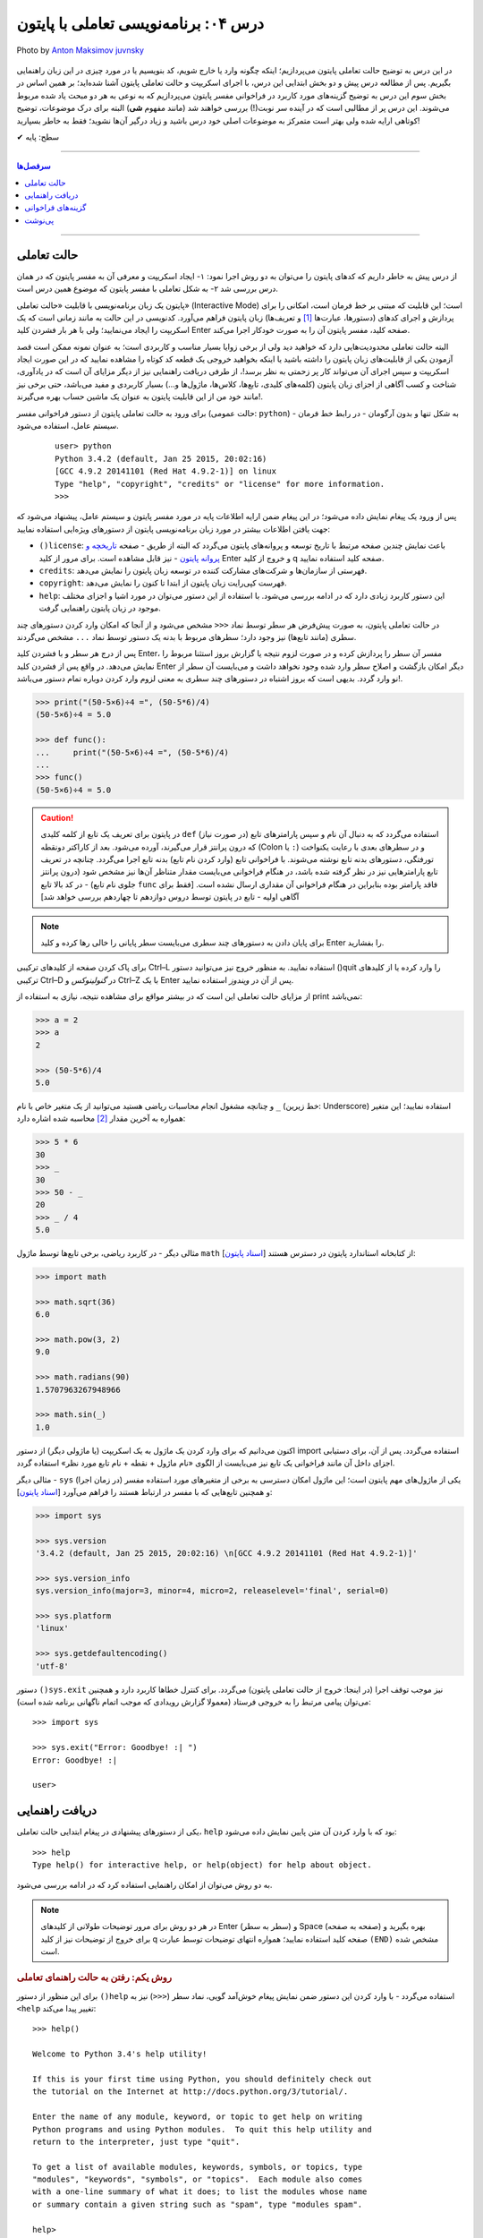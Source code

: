 .. role:: emoji-size

.. meta::
   :description: پایتون به پارسی - کتاب آنلاین و آزاد آموزش زبان برنامه‌نویسی پایتون - درس چهارم: برنامه‌نویسی تعاملی با پایتون
   :keywords:  پایتون,آموزش پایتون, آموزش برنامه نویسی,حالت تعاملی پایتون, محیط تعاملی, دریافت راهنمایی, راهنمایی, گزینه های فراخوانی, interactive


.. _lesson-04: 

درس ۰۴: برنامه‌نویسی تعاملی با پایتون
======================================


.. figure:: /_static/pages/04-python-interactive-mode.jpg
    :align: center
    :alt: برنامه‌نویسی تعاملی با پایتون (interactive)
    :class: page-image

    Photo by `Anton Maksimov juvnsky <https://unsplash.com/photos/3jDZM3rgpz8>`__
  


در این درس به توضیح حالت تعاملی پایتون می‌پردازیم؛ اینکه چگونه وارد یا خارج شویم، کد بنویسیم یا در مورد چیزی در این زبان راهنمایی بگیریم. پس از مطالعه درس پیش و دو بخش ابتدایی این درس، با اجرای اسکریپت و حالت تعاملی پایتون آشنا شده‌اید؛ بر همین اساس در بخش سوم این درس به توضیح گزینه‌های مورد کاربرد در فراخوانی مفسر پایتون می‌پردازیم که به نوعی به هر دو مبحث یاد شده مربوط می‌شوند. این درس پر از مطالبی است که در آینده سر نوبت(!) بررسی خواهند شد (مانند مفهوم **شی**) البته برای درک موضوعات، توضیح کوتاهی ارایه شده ولی بهتر است متمرکز به موضوعات اصلی خود درس باشید و زیاد درگیر آن‌ها نشوید؛ فقط به خاطر بسپارید! 

:emoji-size:`✔` سطح: پایه

----

.. contents:: سرفصل‌ها
    :depth: 2

----

.. _python-interactive-mode: 


حالت تعاملی
-------------
از درس پیش به خاطر داریم که کدهای پایتون را می‌توان به دو روش اجرا نمود: ۱- ایجاد اسکریپت و معرفی آن به مفسر پایتون که در همان درس بررسی شد ۲- به شکل تعاملی با مفسر پایتون که موضوع همین درس است.

پایتون یک زبان برنامه‌نویسی با قابلیت «حالت تعاملی» (Interactive Mode) است؛ این قابلیت که مبتنی بر خط فرمان است، امکانی را برای پردازش و اجرای کدهای (دستورها، عبارت‌ها [#f1]_ و تعریف‌ها) زبان پایتون فراهم می‌آورد. کدنویسی در این حالت به مانند زمانی است که یک اسکریپت را ایجاد می‌نمایید؛ ولی با هر بار فشردن کلید Enter صفحه کلید، مفسر پایتون آن را به صورت خودکار اجرا می‌کند.

البته حالت تعاملی محدودیت‌هایی دارد که خواهید دید ولی از برخی زوایا بسیار مناسب و کاربردی است؛ به عنوان نمونه ممکن است قصد آزمودن یکی از قابلیت‌های زبان پایتون را داشته باشید یا اینکه بخواهید خروجی یک قطعه کد کوتاه را مشاهده نمایید که در این صورت ایجاد اسکریپت و سپس اجرای آن می‌تواند کار پر زحمتی به نظر برسد!،‌ از طرفی دریافت راهنمایی نیز از دیگر مزایای آن است که در یادآوری، شناخت و کسب آگاهی از اجزای زبان پایتون (کلمه‌های کلیدی، تابع‌ها، کلاس‌ها، ماژول‌ها و...) بسیار کاربردی و مفید می‌باشد، حتی برخی نیز مانند خود من از این قابلیت پایتون به عنوان یک ماشین حساب بهره می‌گیرند!.

برای ورود به حالت تعاملی پایتون از دستور فراخوانی مفسر (حالت عمومی: ``python``) - به شکل تنها و بدون آرگومان‌ - در رابط خط فرمان سیستم عامل، استفاده می‌شود.

 ::

    user> python
    Python 3.4.2 (default, Jan 25 2015, 20:02:16) 
    [GCC 4.9.2 20141101 (Red Hat 4.9.2-1)] on linux
    Type "help", "copyright", "credits" or "license" for more information.
    >>> 

پس از ورود یک پیغام نمایش داده می‌شود؛ در این پیغام ضمن ارایه اطلاعات پایه در مورد مفسر پایتون و سیستم عامل، پیشنهاد می‌شود که جهت یافتن اطلاعات بیشتر در مورد زبان برنامه‌نویسی پایتون از دستورهای ویژه‌ایی استفاده نمایید:

* ``()license``: باعث نمایش چندین صفحه مرتبط با تاریخ توسعه و پروانه‌های پایتون می‌گردد که البته از طریق - صفحه `تاریخچه و پروانه پایتون <http://docs.python.org/3/license.html>`_ - نیز قابل مشاهده است. برای مرور از کلید Enter و خروج از کلید q صفحه کلید استفاده نمایید.

* ``credits``: فهرستی از سازمان‌ها و شرکت‌های مشارکت کننده در توسعه زبان پایتون را نمایش می‌دهد.

* ``copyright``: فهرست کپی‌رایت زبان پایتون از ابتدا تا کنون را نمایش می‌دهد.

* ``help``: این دستور کاربرد زیادی دارد که در ادامه بررسی می‌شود. با استفاده از این دستور می‌توان در مورد اشیا و اجزای مختلف موجود در زبان پایتون راهنمایی گرفت.

در حالت تعاملی پایتون، به صورت پیش‌فرض هر سطر توسط نماد ``<<<`` مشخص می‌شود و از آنجا که امکان وارد کردن دستورهای چند سطری (مانند تابع‌ها) نیز وجود دارد؛ سطرهای مربوط با بدنه یک دستور توسط نماد ``...`` مشخص می‌گردند.

پس از درج هر سطر و با فشردن کلید Enter، مفسر آن سطر را پردازش کرده و در صورت لزوم نتیجه یا گزارش بروز استثنا مربوط را نمایش می‌دهد. در واقع پس از فشردن کلید Enter دیگر امکان بازگشت و اصلاح سطر وارد شده وجود نخواهد داشت و می‌بایست آن سطر از نو وارد گردد. بدیهی است که بروز اشتباه در دستورهای چند سطری به معنی لزوم وارد کردن دوباره تمام دستور می‌باشد!.


.. code-block:: python
    
    >>> print("(50-5×6)÷4 =", (50-5*6)/4)
    (50-5×6)÷4 = 5.0
    
    >>> def func():
    ...     print("(50-5×6)÷4 =", (50-5*6)/4)
    ... 
    >>> func()
    (50-5×6)÷4 = 5.0

.. caution::
    در پایتون برای تعریف یک تابع از کلمه کلیدی ``def`` استفاده می‌گردد که به دنبال آن نام و سپس پارامتر‌های تابع (در صورت نیاز) که درون پرانتز قرار می‌گیرند، آورده می‌شود. بعد از کاراکتر دو‌نقطه (Colon یا ``:``) و در سطرهای بعدی با رعایت یکنواخت تورفتگی، دستورهای بدنه تابع نوشته می‌شوند. با فراخوانی تابع (وارد کردن نام تابع) بدنه تابع اجرا می‌گردد. چنانچه در تعریف تابع پارامترهایی نیز در نظر گرفته شده باشد، در هنگام فراخوانی می‌بایست مقدار متناظر آن‌ها نیز مشخص شود (درون پرانتز جلوی نام تابع) - در کد بالا تابع ``func`` فاقد پارامتر بوده بنابراین در هنگام فراخوانی آن مقداری ارسال نشده است. [فقط برای آگاهی اولیه - تابع‌ در پایتون توسط دروس دوازدهم تا چهاردهم بررسی خواهد شد]

.. note::

    برای پایان دادن به دستورهای چند سطری می‌بایست سطر پایانی را خالی رها کرده و کلید Enter را بفشارید.

برای پاک کردن صفحه از کلید‌های ترکیبی Ctrl–L استفاده نمایید. به منظور خروج نیز می‌توانید دستور ()quit را وارد کرده یا از کلیدهای ترکیبی Ctrl–D در *گنولینوکس* و Ctrl–Z با یک Enter پس از آن در *ویندوز* استفاده نمایید.

از مزایای حالت تعاملی این است که در بیشتر مواقع برای مشاهده نتیجه، نیازی به استفاده از print نمی‌باشد:

.. code-block:: python
    
    >>> a = 2
    >>> a
    2
    
    >>> (50-5*6)/4
    5.0

و چنانچه مشغول انجام محاسبات ریاضی هستید می‌توانید از یک متغیر خاص با نام ``_`` (خط زیرین: Underscore) استفاده نمایید؛ این متغیر همواره به آخرین مقدار [#f2]_ محاسبه شده اشاره دارد:

.. code-block:: python
    
    >>> 5 * 6
    30
    >>> _
    30
    >>> 50 - _
    20
    >>> _ / 4
    5.0


مثالی دیگر - در کاربرد ریاضی، برخی تابع‌ها توسط ماژول ``math`` از کتابخانه استاندارد پایتون در دسترس هستند [`اسناد پایتون <http://docs.python.org/3/library/math.html>`_]:

.. code-block:: python
    
    >>> import math
    
    >>> math.sqrt(36)
    6.0
    
    >>> math.pow(3, 2)
    9.0
    
    >>> math.radians(90)
    1.5707963267948966
    
    >>> math.sin(_)
    1.0

اکنون می‌دانیم که برای وارد کردن یک ماژول به یک اسکریپت (یا ماژولی دیگر) از دستور import استفاده می‌گردد. پس از آن، برای دستیابی اجزای داخل آن مانند فراخوانی یک تابع نیز می‌بایست از الگوی «نام ماژول + نقطه + نام تابع مورد نظر» استفاده گردد.

مثالی دیگر - ``sys`` یکی از ماژول‌های مهم پایتون است؛ این ماژول امکان دسترسی به برخی از متغیرهای مورد استفاده مفسر (در زمان اجرا) و همچنین تابع‌هایی که با مفسر در ارتباط هستند را فراهم می‌آورد [`اسناد پایتون <http://docs.python.org/3/library/sys.html>`__]:

.. code-block:: python
    
    >>> import sys
    
    >>> sys.version
    '3.4.2 (default, Jan 25 2015, 20:02:16) \n[GCC 4.9.2 20141101 (Red Hat 4.9.2-1)]'
    
    >>> sys.version_info
    sys.version_info(major=3, minor=4, micro=2, releaselevel='final', serial=0)
    
    >>> sys.platform
    'linux'
    
    >>> sys.getdefaultencoding()
    'utf-8'

دستور ``()sys.exit`` نیز موجب توقف اجرا (در اینجا: خروج از حالت تعاملی پایتون) می‌گردد. برای کنترل خطاها کاربرد دارد و همچنین می‌توان پیامی مرتبط را به خروجی فرستاد (معمولا گزارش رویدادی که موجب اتمام ناگهانی برنامه شده‌ است)::

    >>> import sys
    
    >>> sys.exit("Error: Goodbye! :| ")
    Error: Goodbye! :| 
    
    user>


.. _python-help: 

دریافت راهنمایی
-----------------

یکی از دستورهای پیشنهادی در پیغام ابتدایی حالت تعاملی، ``help`` بود که با وارد کردن آن متن پایین نمایش داده می‌شود::

    >>> help
    Type help() for interactive help, or help(object) for help about object.

به دو روش می‌توان از امکان راهنمایی استفاده کرد که در ادامه بررسی می‌شود.

.. note::
    در هر دو روش برای مرور توضیحات طولانی از کلیدهای Enter (سطر به سطر) و Space (صفحه به صفحه) بهره بگیرید و برای خروج از توضیحات نیز از کلید q صفحه کلید استفاده نمایید؛ همواره انتهای توضیحات توسط عبارت ``(END)`` مشخص شده است.

.. rubric::  روش یکم: رفتن به حالت راهنمای تعاملی

برای این منظور از دستور ``()help`` استفاده می‌گردد - با وارد کردن این دستور ضمن نمایش پیغام خوش‌آمد گویی، نماد سطر (``<<<``) نیز به ``<help`` تغییر پیدا می‌کند::

    >>> help()
    
    Welcome to Python 3.4's help utility!
    
    If this is your first time using Python, you should definitely check out
    the tutorial on the Internet at http://docs.python.org/3/tutorial/.
    
    Enter the name of any module, keyword, or topic to get help on writing
    Python programs and using Python modules.  To quit this help utility and
    return to the interpreter, just type "quit".
    
    To get a list of available modules, keywords, symbols, or topics, type
    "modules", "keywords", "symbols", or "topics".  Each module also comes
    with a one-line summary of what it does; to list the modules whose name
    or summary contain a given string such as "spam", type "modules spam".
    
    help> 


اکنون کافی است نام موردی که می‌خواهید درباره آن اطلاعات بگیرید را وارد نمایید؛ در همین راستا همانطور که در پیغام ابتدایی هم بیان شده است می‌توانید از فرمان‌‌های پایین نیز کمک بگیرید:

* ``modules``: نمایش فهرستی از نام تمامی ماژول‌های در دسترس
* ``keywords``:‌ نمایش تمام کلمه‌های کلیدی پایتون
* ``symbols``:‌ نمایش تمام نماد‌های معنادار در پایتون
* ``topics``: نمایش فهرستی از مباحث مربوط به پایتون

::

    help> keywords
    
    Here is a list of the Python keywords.  Enter any keyword to get more help.
    
    False               def                 if                  raise
    None                del                 import              return
    True                elif                in                  try
    and                 else                is                  while
    as                  except              lambda              with
    assert              finally             nonlocal            yield
    break               for                 not                 
    class               from                or                  
    continue            global              pass                
    
    help> def
    
    Function definitions
    ********************
    
    A function definition defines a user-defined function object (see
    section *The standard type hierarchy*):
    
    [...]
    
    A function definition is an executable statement.  Its execution binds
    the function name in the current local namespace to a function object
    (a wrapper around the executable code for the function).  This
    function object contains a reference to the current global namespace
    :

برای خروج از راهنمای تعاملی، ``quit`` (یا ``q``) را وارد نماید.

.. rubric::  روش دوم: فراخوانی تابع راهنما

در این روش از الگوی ``(help(object`` برای دریافت اطلاعات درباره یک شی (object)، به صورت مستقیم و بدون ورود به راهنمای تعاملی استفاده می‌شود - تنها کافی است نام شی مورد نظر را درون پرانتز قرار دهید (به جای واژه object)::

    >>> help(print)
    
    Help on built-in function print in module builtins:
    
    print(...)
        print(value, ..., sep=' ', end='\n', file=sys.stdout, flush=False)
        
        Prints the values to a stream, or to sys.stdout by default.
        Optional keyword arguments:
        file:  a file-like object (stream); defaults to the current sys.stdout.
        sep:   string inserted between values, default a space.
        end:   string appended after the last value, default a newline.
        flush: whether to forcibly flush the stream.
    (END)
    
    >>> 

از این روش با الگوی دیگری هم استفاده می‌شود. الگوی ``("help("string`` یعنی قرار دادن نام موردی که می‌خواهید درباره آن اطلاعات بگیرید درون پرانتز به شکلی محصور با دو نماد نقل قول ( " " ) - این الگو عملکردی مشابه با روش قبل (روش یکم) دارد با این تفاوت که دریافت اطلاعات به صورت مستقیم و بدون ورود به راهنمای تعاملی انجام می‌پذیرد. در واقع برای به دست آوردن اطلاعات درباره موردی که شی نمی‌باشد (مانند هر یک از دستورهای ``symbols`` ،``keywords`` ،``modules`` و ``topics`` یا...) لازم است به این صورت اقدام گردد.


.. _python-arguments: 

گزینه‌های فراخوانی
-------------------
در کنار دستور فراخوانی پایتون در خط فرمان، می‌توان از گزینه‌ها و دستورهای گوناگونی بهره برد. البته قبلا هم از آن‌ها استفاده کردیم؛ مانند زمانی که قصد داشتیم نسخه پایتون مورد نظر خود را بیابیم یا حتی زمانی که قصد داشیم یک اسکریپت را اجرا کنیم. واقعیت این است که دستور فراخوانی پایتون الگویی دارد که شکل کامل آن در پایین آورده شده است. [`اسناد پایتون <http://docs.python.org/3/using/cmdline.html>`__]::

    python [-bBdEhiIOqsSuvVWx?] [-c command | -m module-name | script | - ] [args]

همانطور که مشاهده می‌شود این دستور می‌تواند سه دسته آرگومان را بپذیرد:

.. rubric:: دسته یکم (Options):

شامل برخی از حروف الفباست که به همراه یک کاراکتر خطِ فاصله (Dash) ``-`` بعد از دستور اصلی یعنی ``python`` می‌آیند؛ برخی از این گزینه‌ها به شرح زیر است:

* ``q−`` در هنگام ورود به حالت تعاملی پایتون از نمایش پیغام ابتدایی صرف نظر می‌شود::

    user> python -q
    >>> 2 + 2
    4

  * Qold: حاصل تقسیم دو عدد صحیح یک عدد صحیح باشد. (پیکربندی چگونگی محاسبات ریاضی)
  
  * Qnew: حاصل تقسیم دو عدد صحیح یک عدد ممیز شناور باشد. (پیکربندی چگونگی محاسبات ریاضی)
  
  * Qwarn: حاصل تقسیم دو عدد صحیح یک عدد صحیح باشد، به همراه نمایش پیام هشدار به ازای هر عملگر.  (پیکربندی چگونگی محاسبات ریاضی)
  
  * Qwarnall: به مانند Qwarn است ولی به ازای تمام عملگرهای تقسیم به کار رفته در اسکریپت تنها یک پیام هشدار نمایش داده می‌شود. 

  ::

    python -Qnew script.py 


* ``O-`` یا ``OO-`` - راه‌اندازی بهینه‌ساز (Optimization) پایه بایت‌کد، که می‌تواند تا حدودی موجب بهبود کارایی اسکریپت گردد. استفاده از گزینه ``OO-`` علاوه بر بهینه سازی، موجب دور انداختن مستندات [#f3]_ (Docstrings) موجود در اسکریپت نیز می‌شود: 

  ::

    python -O script.py

  .. tip::
      در صورت استفاده از این گزینه‌ها، به جای فایل ``pyc.`` (بایت‌کد معمولی)، فایلی با پسوند ``pyo.`` (بایت‌کد بهینه شده) ایجاد می‌گردد.

* ``B-`` مفسر پایتون از ذخیره بایت‌کد ماژول‌های import شده بر روی دیسک خودداری می‌کند::

    python -B script.py

* ``d-`` برخی از گزارش‌های اضافه خطایابی (در صورت وجود) نمایش داده می‌شوند::

    python -d script.py

* ``i-`` پس از اجرای اسکریپت، خط فرمان به حالت تعاملی پایتون وارد می‌شود::

    python -i script.py

* ``V-`` (برابر با ``version--``) - نسخه پایتون نمایش داده می‌شود::

    python -V

* ``?-`` یا ``h-`` (برابر با ``help--``) - فهرست گزینه‌های فراخوانی پایتون به همراه توضیحاتی کوتاه نمایش داده می‌شود::

    python -h

* ``S-`` از import شدن ماژول ``site`` جلوگیری می‌شود::

    python -S

  به صورت عادی ماژول ``site`` در زمان راه‌اندازی مفسر پایتون به صورت خودکار import می‌گردد و وظیفه آن گسترش ``sys.path`` است. به عنوان نمونه؛ این ماژول مسیر دایرکتوری site-packages را به ``sys.path`` اضافه می‌کند.

  دایرکتوری site-packages محل  نگهداری بسته‌ها یا کتابخانه‌های شخص ثالثی است که با استفاده از pip اقدام به نصب آن‌ها در پایتون کرده‌ایم.

  هر زمان که ماژولی import می‌شود مفسر پایتون در داخل دایرکتوری‌های مشخصی به دنبال آن می‌گردد؛ این دایرکتوری‌ها در ``sys.path`` فهرست شده‌اند.

  برای نمونه در ویندوز:

  ::

    > python -q
    
    >>> import sys
    >>> sys.path
    ['', 'C:\\Python34', 'C:\\Windows\\SYSTEM32\\python34.zip', 'C:\\Python34\\DLLs', 'C:\\Python34\\lib', 'C:\\Python34\\lib\\site-packages']
    >>>


  در گنولینوکس:

  ::

    user> python -qS
    
    >>> import sys
    >>> sys.path
    ['', '/usr/local/lib/python34.zip', '/usr/local/lib/python3.4/', '/usr/local/lib/python3.4/plat-linux', '/usr/local/lib/python3.4/lib-dynload']
    >>> 

  *از گزینه S استفاده شده است و همانطور که مشاهده می‌نمایید دیگر از دایرکتوری site-packages خبری نیست!*

  .. tip::
    نخستین دایرکتوری که مفسر در آن به دنبال نام ماژول می‌گردد؛ دایرکتوری حاوی اسکریپت است که در کدهای بالا (چون که مربوط به حالت تعاملی پایتون است) توسط ``''`` مشخص شده است. 

    مفسر دایرکتوری‌های این فهرست را به ترتیب (از چپ به راست) برای جستجو در نظر می‌گیرد.

  می‌توانید با نوشتن مسیر دایرکتوری‌های دلخواه خود درون یک فایل متنی با پسوند ``pth.`` و قرار دادن آن درون دایرکتوری site-packages، این دایرکتوری‌ها را نیز به ``sys.path`` بیافزایید. برای نمونه فایل mypath.pth را (در سیستم عامل گنولینوکس) ایجاد می‌نماییم::

    user> cd /usr/local/lib/python3.4/site-packages
    user> sudo touch mypath.pth
    user> sudo chmod 777 mypath.pth

  فایل mypath.pth را با یک ویرایشگر متن باز کرده و مشابه پایین فهرست دایرکتوری‌های مورد نظر خود را در آن وارد می‌نماییم::

    /home/user/Documents
    /home/user/Documents/me

  اکنون تمام ماژول‌های موجود در این دایرکتوری‌ها قابل import هستند؛ به فهرست ``sys.path`` توجه نمایید::

    
    user> python -q
    
    >>> import sys
    >>> sys.path
    ['', '/usr/local/lib/python34.zip', '/usr/local/lib/python3.4', '/usr/local/lib/python3.4/plat-linux', '/usr/local/lib/python3.4/lib-dynload', '/usr/local/lib/python3.4/site-packages', '/home/user/Documents', '/home/user/Documents/me']
    >>>

  همین کار را می‌توان از طریق برنامه‌نویسی نیز انجام داد، البته پس از اتمام اجرای اسکریپت (در اینجا: خروج از حالت تعاملی) اثر آن از بین می‌رود::

    user> python -q
    
    >>> import sys
    >>> sys.path.append('/home/user/Documents')
    >>> sys.path.append('/home/user/Documents/me')

  تابع ``append`` دایرکتوری مورد نظر را به انتهای فهرست ``sys.path`` اضافه می‌کند. البته می‌توان با استفاده از تابع ``insert`` به جای ``append`` جایگاه دایرکتوری دلخواه خود را با استفاده از آرگومان نخست آن در ``sys.path`` مشخص نمود؛ با این کار دایرکتوری مورد نظر زودتر از دایرکتوری‌های بعد خودش توسط مفسر مورد جستجو قرار می‌گیرد - فایده این کار زمانی مشخص می‌شود که در دایرکتوری‌هایی مجزا، ماژولی با نام یکسان وجود داشته باشد؛ در این صورت ماژولی که زودتر توسط مفسر دیده شود به عنوان ماژول مورد نظر import می‌شود::

    user> python -q
    
    >>> import sys
    >>> sys.path.insert(1,'/home/user/Documents/me')
    >>> sys.path
    ['', '/home/user/Documents/me', '/usr/local/lib/python34.zip', '/usr/local/lib/python3.4', '/usr/local/lib/python3.4/plat-linux', '/usr/local/lib/python3.4/lib-dynload', '/usr/local/lib/python3.4/site-packages']
    >>>

  چند درس جلوتر خواهید آموخت که مقدار ``sys.path`` در واقع یک شی از نوع ``list`` است؛ ``append`` و ``insert`` نیز تابع‌هایی [#f4]_ هستند که توسط یک شی از نوع ``list`` ارایه می‌گردد. در این مرحله تنها به یاد داشته باشید که موقعیت‌ها در یک شی از نوع ``list`` از عدد صفر شماره‌گذاری می‌گردند.

.. rubric:: دسته دوم:

* ``c command-`` این الگو امکان اجرای دستورهای پایتون را بدون ورود به حالت تعاملی یا ایجاد اسکریپت، فراهم می‌سازد::

    user> python -c "import sys; print(sys.path)"
    ['', '/usr/local/lib/python34.zip', '/usr/local/lib/python3.4', '/usr/local/lib/python3.4/plat-linux', '/usr/local/lib/python3.4/lib-dynload', '/usr/local/lib/python3.4/site-packages']

  .. note::
    دستورها باید درون نمادهای نقل قول محصور باشند. 

    استفاده از سمی‌کالن ( ``;`` )‌ در پایان دستورهای پایتون اجباری نیست ولی چنانچه بخواهیم چند دستور را در یک سطر قرار بدهیم می‌بایست از آن استفاده نماییم.

* ``m module-name-`` این الگو امکان اجرای یک ماژول (از میان فهرست ``sys.path``) را به عنوان ماژول ``'__main__'`` فراهم می‌سازد.

  جالب‌ترین نمونه برای بیان کاربرد این الگو، اجرای ماژول ``http.server`` است. زمانی که نیاز به راه‌اندازی سریع یک وب سرور دارید و نمی‌خواهید خود را درگیر نصب و پیکربندی Nginx یا دیگر وب سرور‌ها نمایید؛ می‌توانید از این ماژول پایتون بهره بگیرید. این ماژول امکانات یک وب سرور ساده را در اختیار شما قرار می‌دهد. [`اسناد پایتون <http://docs.python.org/3/library/http.server.html>`__]::

    user> python -m http.server 8080

  .. note::
    در استفاده از این الگو نیز همانند زمان import، پسوند ماژول (py) نوشته نمی‌شود.
    
    می‌توان شماره پورت را وارد نکرد که در این حالت به صورت پیش‌فرض پورت 8000 در نظر گرفته می‌شود.


  ولی منظور از ماژول ``'__main__'`` چیست؟ 

  هنگامی که ماژولی (برای نخستین بار) import می‌شود، مفسر پایتون به صورت خودکار تمام کد‌های درون آن را اجرا می‌کند. در مواردی ممکن است یک فایل py. حاوی کدهایی باشد که تنها می‌بایست در حالت اسکریپت به اجرا درآید؛ در این شرایط با import شدن فایل، این کد‌ها نیز اجرا می‌گردند که خواست برنامه‌نویس نمی‌باشد!. از طرفی در پایتون یک سری مقادیر و متغیرهای ویژه و از پیش تعریف شده به مانند ``__name__`` وجود دارد. متغیر ``__name__`` به نام ماژول اشاره دارد؛ در حالت اسکریپت (اجرای یک ماژول به صورت مستقیم - نمونه دستور: ``python script.py`` - درس پیش توضیح داده شد) مقدار ``__name__`` برابر با یک مقدار ویژه به نام ``'__main__'`` می‌گردد که از این موضوع می‌توان برای کنترل اجرای کدها استفاده کرد. 

  معمولا کدهای اسکریپت به گونه‌ای نوشته می‌شوند که اجرای آن‌ها وابسته به اجرای یک تابع اصلی باشد که معمولا ``()main`` نامیده می‌شود که در انتها بتوان با قرار دادن شرط برابری مقدار ``__name__`` با ``'__main__'`` برای اجرای تابع یاد شده، از اجرای کد‌های مورد نظر تنها در حالت اجرا به صورت اسکریپت (و نه در زمان import) مطمئن شد.

  .. code-block:: python
      :linenos:
      
      def main():  
          print("this runs only when executed directly") 
      
      if __name__ == '__main__':  
          main()  


* ``script`` این الگو (``python script.py``) بیان‌‌گر همان روش اجرای اسکریپت است که در درس پیش به صورت کامل بررسی شد.


.. rubric:: دسته سوم (Arguments):

همانطور که پیش از این نیز گفته شده بود می‌توان مقادیری را به عنوان آرگومان به اسکریپت در زمان به اجرا درآوردن آن ارسال نمود. این مقادیر از طریق ``sys.argv`` داخل کدهای اسکریپت قابل دسترس هستند. به نمونه اسکریپت پایین و اجرای آن توجه نمایید:

  
.. code-block:: python
    :linenos:
    
    import sys
    
    print(sys.argv)
    print(sys.argv[0])
    print(sys.argv[1])
    print(sys.argv[2])

اسکریپت بالا را با ارسال دو آرگومان ``arg_1`` و ``arg_2`` اجرا می‌نماییم:

::

    user> python /home/user/Documents/script-argv.py arg_1 arg_2
    
    ['/home/user/Documents/script-argv.py', 'arg_1', 'arg_2']
    /home/user/Documents/script-argv.py
    arg_1
    arg_2

مقدار ``sys.argv`` نیز یک شی از نوع ``list`` است: [... ,Ο, Ο, Ο] - برای دسترسی به عناصر موجود در شی list، از الگویی مشابه [object[index که در آن ...,index=0,1,2,3 است، استفاده می‌گردد؛ به عنوان نمونه ``[sys.argv[0`` به نخستین عنصر موجود در ``sys.argv`` اشاره دارد.

عضو نخست ``sys.argv`` یا ``[sys.argv[0`` همواره حاوی نام اسکریپت است. البته به جز در مواقعی که از ``c-`` استفاده کرده‌ایم که در این صورت برابر مقدار ``'c-'`` خواهد بود::

    user> python -c "import sys; print(sys.argv)" 2
    ['-c', '2']


.. _lesson-04-footer: 

پی‌نوشت
-------

.. [#f1] «عبارت» (Expression) یک قطعه از سینتکس است که می‌تواند به یک مقدار ارزیابی گردد، عبارت شامل «کلمه‌های کلیدی» (Keywords) نمی‌شود و «دستور» (Statement) بخشی از یک بلاک کد است که شامل کلمه‌های کلیدی بوده و کاری را به انجام می‌رساند. [کلمه‌های کلیدی در آینده بررسی می‌شوند.]

.. [#f2] درست این بود که به جای واژه «مقدار» (Value) از «شی» (Object) استفاده می‌شد؛ چرا که هر چیزی در پایتون یک شی است. به عنوان نمونه، عدد 5 یک شی از کلاس «اعداد صحیح» (Integers) می‌باشد.

.. [#f3] توضیحی است که در ابتدای تابع‌ها، کلاس‌ها و ماژول‌ها می‌آید و توسط مفسر نادیده گرفته نمی‌شود. [docstring در آینده بررسی می‌شود]

.. [#f4] واژه «تابع» در مفهوم شی، مناسب نیست. در تعریف شی‌گرا از واژه «متد» (Method) به جای «تابع» (Function) استفاده می‌گردد؛ ولی در این مرحله که هنوز به شی‌گرایی پرداخته نشده است، ترجیح داده شد تا از واژه «تابع» استفاده گردد.



|

----

:emoji-size:`😊` امیدوارم مفید بوده باشه

`لطفا دیدگاه و سوال‌های مرتبط با این درس خود را در کدرز مطرح نمایید. <http://coderz.ir/python-tutorial-interactive-mode/>`_


